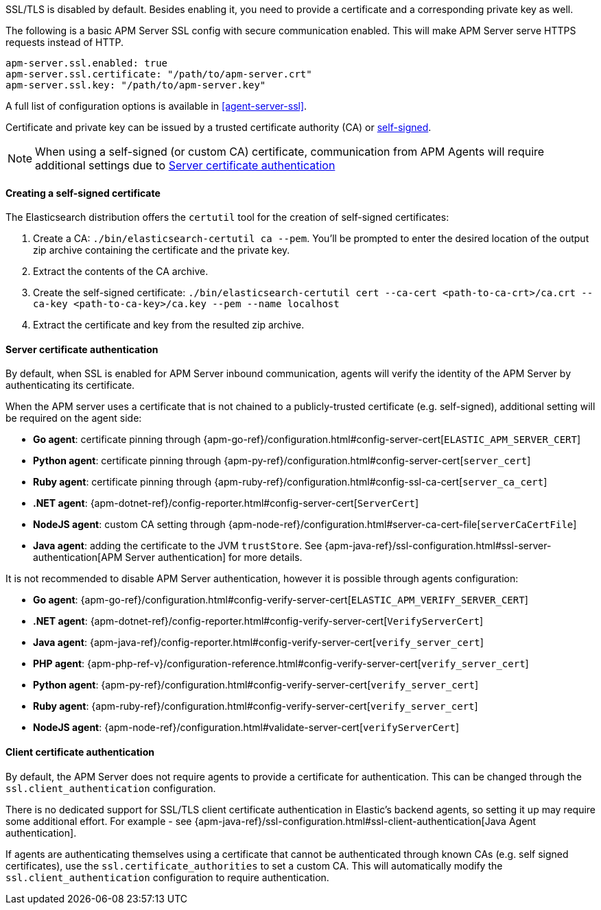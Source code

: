 SSL/TLS is disabled by default. Besides enabling it, you need to provide a certificate and a corresponding
private key as well.

The following is a basic APM Server SSL config with secure communication enabled.
This will make APM Server serve HTTPS requests instead of HTTP.

[source,yaml]
----
apm-server.ssl.enabled: true
apm-server.ssl.certificate: "/path/to/apm-server.crt"
apm-server.ssl.key: "/path/to/apm-server.key"
----

A full list of configuration options is available in <<agent-server-ssl>>.

Certificate and private key can be issued by a trusted certificate authority (CA)
or <<self-signed-cert,self-signed>>.

NOTE: When using a self-signed (or custom CA) certificate, communication from APM Agents will require
additional settings due to <<ssl-server-authentication>>

[[self-signed-cert]]
==== Creating a self-signed certificate

The Elasticsearch distribution offers the `certutil` tool for the creation of self-signed certificates:

1. Create a CA: `./bin/elasticsearch-certutil ca --pem`. You'll be prompted to enter the desired
location of the output zip archive containing the certificate and the private key.
2. Extract the contents of the CA archive.
3. Create the self-signed certificate: `./bin/elasticsearch-certutil cert --ca-cert
<path-to-ca-crt>/ca.crt --ca-key <path-to-ca-key>/ca.key --pem --name localhost`
4. Extract the certificate and key from the resulted zip archive.

[[ssl-server-authentication]]
==== Server certificate authentication

By default, when SSL is enabled for APM Server inbound communication, agents will verify the identity
of the APM Server by authenticating its certificate.

When the APM server uses a certificate that is not chained to a publicly-trusted certificate
(e.g. self-signed), additional setting will be required on the agent side:

* *Go agent*: certificate pinning through {apm-go-ref}/configuration.html#config-server-cert[`ELASTIC_APM_SERVER_CERT`]
* *Python agent*: certificate pinning through {apm-py-ref}/configuration.html#config-server-cert[`server_cert`]
* *Ruby agent*: certificate pinning through {apm-ruby-ref}/configuration.html#config-ssl-ca-cert[`server_ca_cert`]
* *.NET agent*: {apm-dotnet-ref}/config-reporter.html#config-server-cert[`ServerCert`]
* *NodeJS agent*: custom CA setting through {apm-node-ref}/configuration.html#server-ca-cert-file[`serverCaCertFile`]
* *Java agent*: adding the certificate to the JVM `trustStore`.
See {apm-java-ref}/ssl-configuration.html#ssl-server-authentication[APM Server authentication] for more details.

It is not recommended to disable APM Server authentication,
however it is possible through agents configuration:

* *Go agent*: {apm-go-ref}/configuration.html#config-verify-server-cert[`ELASTIC_APM_VERIFY_SERVER_CERT`]
* *.NET agent*: {apm-dotnet-ref}/config-reporter.html#config-verify-server-cert[`VerifyServerCert`]
* *Java agent*: {apm-java-ref}/config-reporter.html#config-verify-server-cert[`verify_server_cert`]
* *PHP agent*: {apm-php-ref-v}/configuration-reference.html#config-verify-server-cert[`verify_server_cert`]
* *Python agent*: {apm-py-ref}/configuration.html#config-verify-server-cert[`verify_server_cert`]
* *Ruby agent*: {apm-ruby-ref}/configuration.html#config-verify-server-cert[`verify_server_cert`]
* *NodeJS agent*: {apm-node-ref}/configuration.html#validate-server-cert[`verifyServerCert`]

[[ssl-client-authentication]]
==== Client certificate authentication

By default, the APM Server does not require agents to provide a certificate for authentication.
This can be changed through the `ssl.client_authentication` configuration.

There is no dedicated support for SSL/TLS client certificate authentication in Elastic's backend agents,
so setting it up may require some additional effort. For example - see
{apm-java-ref}/ssl-configuration.html#ssl-client-authentication[Java Agent authentication].

If agents are authenticating themselves using a certificate that cannot be authenticated through known
CAs (e.g. self signed certificates), use the `ssl.certificate_authorities` to set a custom CA.
This will automatically modify the `ssl.client_authentication` configuration to require authentication.
